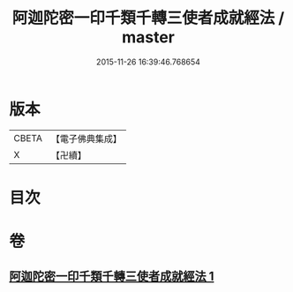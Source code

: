 #+TITLE: 阿迦陀密一印千類千轉三使者成就經法 / master
#+DATE: 2015-11-26 16:39:46.768654
* 版本
 |     CBETA|【電子佛典集成】|
 |         X|【卍續】    |

* 目次
* 卷
** [[file:KR6j0331_001.txt][阿迦陀密一印千類千轉三使者成就經法 1]]
